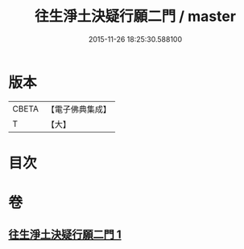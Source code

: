 #+TITLE: 往生淨土決疑行願二門 / master
#+DATE: 2015-11-26 18:25:30.588100
* 版本
 |     CBETA|【電子佛典集成】|
 |         T|【大】     |

* 目次
* 卷
** [[file:KR6p0047_001.txt][往生淨土決疑行願二門 1]]
